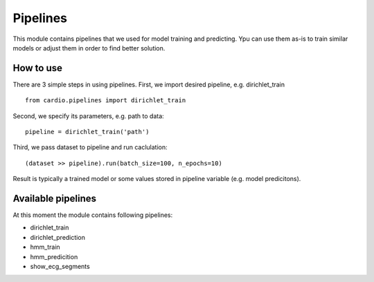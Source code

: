 =========
Pipelines
=========

This module contains pipelines that we used for model training and
predicting. Ypu can use them as-is to train similar models or 
adjust them in order to find better solution.

How to use
----------

There are 3 simple steps in using pipelines. First, we import desired pipeline, e.g. dirichlet_train
::
  from cardio.pipelines import dirichlet_train

Second, we specify its parameters, e.g. path to data:
::
  pipeline = dirichlet_train('path')

Third, we pass dataset to pipeline and run caclulation:
::
  (dataset >> pipeline).run(batch_size=100, n_epochs=10)

Result is typically a trained model or some values stored in pipeline variable (e.g. model predicitons).

Available pipelines
-------------------

At this moment the module contains following pipelines:

* dirichlet_train
* dirichlet_prediction
* hmm_train
* hmm_predicition
* show_ecg_segments
